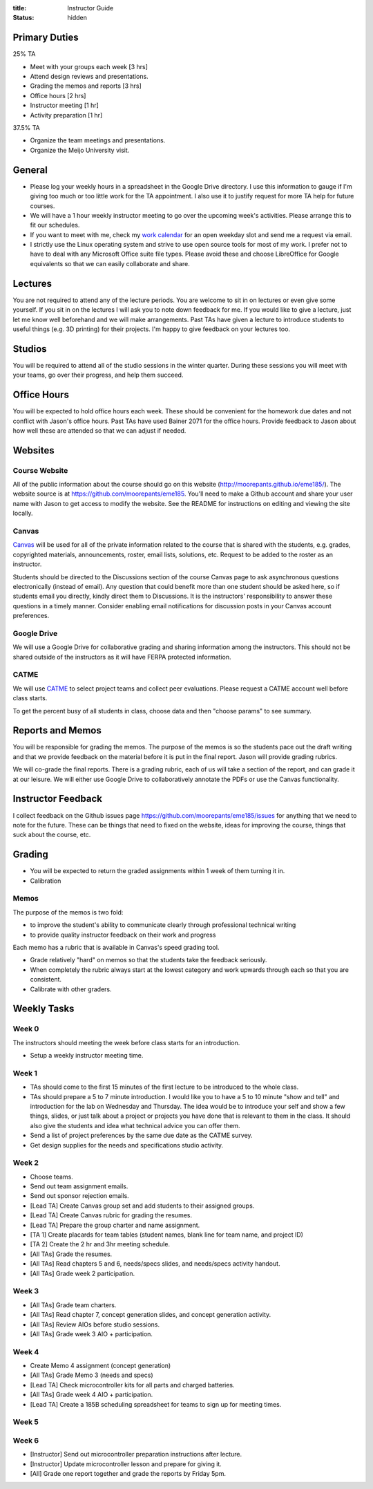 :title: Instructor Guide
:status: hidden

Primary Duties
==============

25% TA

- Meet with your groups each week [3 hrs]
- Attend design reviews and presentations.
- Grading the memos and reports [3 hrs]
- Office hours [2 hrs]
- Instructor meeting [1 hr]
- Activity preparation [1 hr]

37.5% TA

- Organize the team meetings and presentations.
- Organize the Meijo University visit.

General
=======

- Please log your weekly hours in a spreadsheet in the Google Drive directory.
  I use this information to gauge if I'm giving too much or too little work for
  the TA appointment. I also use it to justify request for more TA help for
  future courses.
- We will have a 1 hour weekly instructor meeting to go over the upcoming
  week's activities. Please arrange this to fit our schedules.
- If you want to meet with me, check my `work calendar`_ for an open weekday
  slot and send me a request via email.
- I strictly use the Linux operating system and strive to use open source tools
  for most of my work. I prefer not to have to deal with any Microsoft Office
  suite file types. Please avoid these and choose LibreOffice for Google
  equivalents so that we can easily collaborate and share.

.. _work calendar:  http://www.moorepants.info/work-calendar.html

Lectures
========

You are not required to attend any of the lecture periods. You are welcome to
sit in on lectures or even give some yourself. If you sit in on the lectures I
will ask you to note down feedback for me. If you would like to give a lecture,
just let me know well beforehand and we will make arrangements. Past TAs have
given a lecture to introduce students to useful things (e.g. 3D printing) for
their projects. I'm happy to give feedback on your lectures too.

Studios
=======

You will be required to attend all of the studio sessions in the winter
quarter. During these sessions you will meet with your teams, go over their
progress, and help them succeed.

Office Hours
============

You will be expected to hold office hours each week. These should be convenient
for the homework due dates and not conflict with Jason's office hours. Past TAs
have used Bainer 2071 for the office hours. Provide feedback to Jason about how
well these are attended so that we can adjust if needed.

Websites
========

Course Website
--------------

All of the public information about the course should go on this website
(http://moorepants.github.io/eme185/). The website source is at
https://github.com/moorepants/eme185. You'll need to make a Github account and
share your user name with Jason to get access to modify the website. See the
README for instructions on editing and viewing the site locally.

Canvas
------

Canvas_ will be used for all of the private information related to the course
that is shared with the students, e.g. grades, copyrighted materials,
announcements, roster, email lists, solutions, etc. Request to be added to the
roster as an instructor.

Students should be directed to the Discussions section of the course Canvas
page to ask asynchronous questions electronically (instead of email). Any
question that could benefit more than one student should be asked here, so if
students email you directly, kindly direct them to Discussions. It is the
instructors' responsibility to answer these questions in a timely manner.
Consider enabling email notifications for discussion posts in your Canvas
account preferences.

.. _Canvas: http://canvas.ucdavis.edu

Google Drive
------------

We will use a Google Drive for collaborative grading and sharing information
among the instructors. This should not be shared outside of the instructors as
it will have FERPA protected information.

CATME
-----

We will use CATME_ to select project teams and collect peer evaluations. Please
request a CATME account well before class starts.

To get the percent busy of all students in class, choose data and then "choose
params" to see summary.

.. _CATME: http://info.catme.org/

Reports and Memos
=================

You will be responsible for grading the memos. The purpose of the memos is so
the students pace out the draft writing and that we provide feedback on the
material before it is put in the final report. Jason will provide grading
rubrics.

We will co-grade the final reports. There is a grading rubric, each of us will
take a section of the report, and can grade it at our leisure. We will either
use Google Drive to collaboratively annotate the PDFs or use the Canvas
functionality.

Instructor Feedback
===================

I collect feedback on the Github issues page
https://github.com/moorepants/eme185/issues for anything that we need
to note for the future. These can be things that need to fixed on the website,
ideas for improving the course, things that suck about the course, etc.

Grading
=======

- You will be expected to return the graded assignments within 1 week of them
  turning it in.
- Calibration

Memos
-----

The purpose of the memos is two fold:

- to improve the student's ability to communicate clearly through professional technical writing
- to provide quality instructor feedback on their work and progress

Each memo has a rubric that is available in Canvas's speed grading tool.

- Grade relatively "hard" on memos so that the students take the feedback
  seriously.
- When completely the rubric always start at the lowest category and work
  upwards through each so that you are consistent.
- Calibrate with other graders.

Weekly Tasks
============

Week 0
------

The instructors should meeting the week before class starts for an
introduction.

- Setup a weekly instructor meeting time.

Week 1
------

- TAs should come to the first 15 minutes of the first lecture to be introduced
  to the whole class.
- TAs should prepare a 5 to 7 minute introduction. I would like you to have a 5
  to 10 minute "show and tell" and introduction for the lab on Wednesday and
  Thursday. The idea would be to introduce your self and show a few things,
  slides, or just talk about a project or projects you have done that is
  relevant to them in the class. It should also give the students and idea what
  technical advice you can offer them.
- Send a list of project preferences by the same due date as the CATME survey.
- Get design supplies for the needs and specifications studio activity.

Week 2
------

- Choose teams.
- Send out team assignment emails.
- Send out sponsor rejection emails.
- [Lead TA] Create Canvas group set and add students to their assigned groups.
- [Lead TA] Create Canvas rubric for grading the resumes.
- [Lead TA] Prepare the group charter and name assignment.
- [TA 1] Create placards for team tables (student names, blank line for team
  name, and project ID)
- [TA 2] Create the 2 hr and 3hr meeting schedule.
- [All TAs] Grade the resumes.
- [All TAs] Read chapters 5 and 6, needs/specs slides, and needs/specs activity
  handout.
- [All TAs] Grade week 2 participation.

Week 3
------

- [All TAs] Grade team charters.
- [All TAs] Read chapter 7, concept generation slides, and concept generation
  activity.
- [All TAs] Review AIOs before studio sessions.
- [All TAs] Grade week 3 AIO + participation.

Week 4
------

- Create Memo 4 assignment (concept generation)
- [All TAs] Grade Memo 3 (needs and specs)
- [Lead TA] Check microcontroller kits for all parts and charged batteries.
- [All TAs] Grade week 4 AIO + participation.
- [Lead TA] Create a 185B scheduling spreadsheet for teams to sign up for
  meeting times.

Week 5
------

Week 6
------

- [Instructor] Send out microcontroller preparation instructions after lecture.
- [Instructor] Update microcontroller lesson and prepare for giving it.
- [All] Grade one report together and grade the reports by Friday 5pm.

